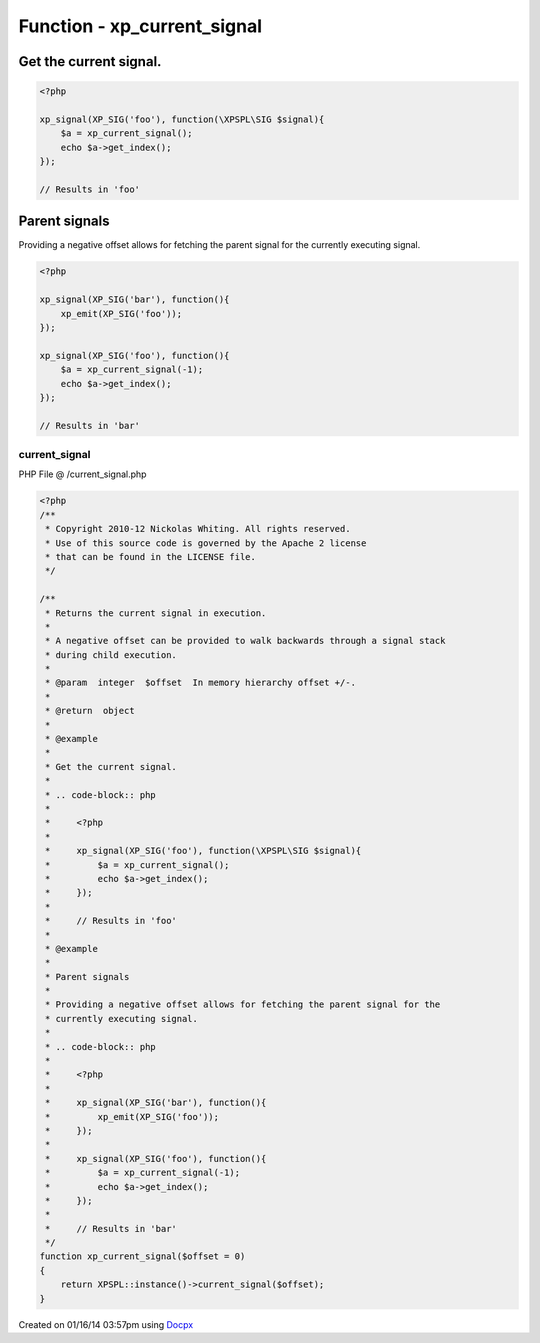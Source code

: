 .. /current_signal.php generated using docpx v1.0.0 on 01/16/14 03:57pm


Function - xp_current_signal
****************************


.. function:: xp_current_signal([$offset = false])


    Returns the current signal in execution.
    
    A negative offset can be provided to walk backwards through a signal stack
    during child execution.

    :param integer: In memory hierarchy offset +/-.

    :rtype: object 


Get the current signal.
#######################

.. code-block:: php

    <?php

    xp_signal(XP_SIG('foo'), function(\XPSPL\SIG $signal){
        $a = xp_current_signal();
        echo $a->get_index();
    });

    // Results in 'foo'

Parent signals
##############

Providing a negative offset allows for fetching the parent signal for the
currently executing signal.

.. code-block:: php

    <?php

    xp_signal(XP_SIG('bar'), function(){
        xp_emit(XP_SIG('foo'));
    });

    xp_signal(XP_SIG('foo'), function(){
        $a = xp_current_signal(-1);
        echo $a->get_index();
    });

    // Results in 'bar'



current_signal
==============
PHP File @ /current_signal.php

.. code-block:: php

	<?php
	/**
	 * Copyright 2010-12 Nickolas Whiting. All rights reserved.
	 * Use of this source code is governed by the Apache 2 license
	 * that can be found in the LICENSE file.
	 */
	
	/**
	 * Returns the current signal in execution.
	 *
	 * A negative offset can be provided to walk backwards through a signal stack
	 * during child execution.
	 *
	 * @param  integer  $offset  In memory hierarchy offset +/-.
	 *
	 * @return  object
	 *
	 * @example
	 *
	 * Get the current signal.
	 *
	 * .. code-block:: php
	 *
	 *     <?php
	 *
	 *     xp_signal(XP_SIG('foo'), function(\XPSPL\SIG $signal){
	 *         $a = xp_current_signal();
	 *         echo $a->get_index();
	 *     });
	 *
	 *     // Results in 'foo'
	 *
	 * @example
	 *
	 * Parent signals
	 *
	 * Providing a negative offset allows for fetching the parent signal for the
	 * currently executing signal.
	 *
	 * .. code-block:: php
	 *
	 *     <?php
	 *
	 *     xp_signal(XP_SIG('bar'), function(){
	 *         xp_emit(XP_SIG('foo'));
	 *     });
	 *
	 *     xp_signal(XP_SIG('foo'), function(){
	 *         $a = xp_current_signal(-1);
	 *         echo $a->get_index();
	 *     });
	 *
	 *     // Results in 'bar'
	 */
	function xp_current_signal($offset = 0)
	{
	    return XPSPL::instance()->current_signal($offset);
	}

Created on 01/16/14 03:57pm using `Docpx <http://github.com/prggmr/docpx>`_